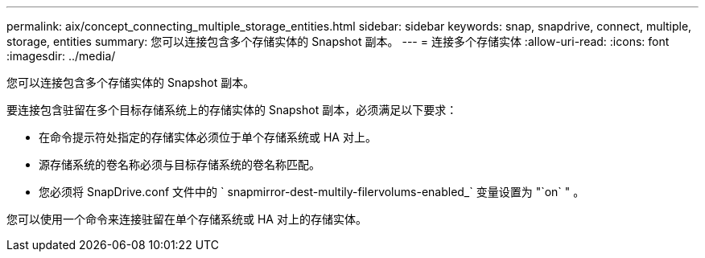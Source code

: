 ---
permalink: aix/concept_connecting_multiple_storage_entities.html 
sidebar: sidebar 
keywords: snap, snapdrive, connect, multiple, storage, entities 
summary: 您可以连接包含多个存储实体的 Snapshot 副本。 
---
= 连接多个存储实体
:allow-uri-read: 
:icons: font
:imagesdir: ../media/


[role="lead"]
您可以连接包含多个存储实体的 Snapshot 副本。

要连接包含驻留在多个目标存储系统上的存储实体的 Snapshot 副本，必须满足以下要求：

* 在命令提示符处指定的存储实体必须位于单个存储系统或 HA 对上。
* 源存储系统的卷名称必须与目标存储系统的卷名称匹配。
* 您必须将 SnapDrive.conf 文件中的 ` snapmirror-dest-multily-filervolums-enabled_` 变量设置为 "`on` " 。


您可以使用一个命令来连接驻留在单个存储系统或 HA 对上的存储实体。
